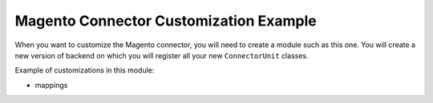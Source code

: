 Magento Connector Customization Example
=======================================

When you want to customize the Magento connector, you will need to
create a module such as this one.  You will create a new version of
backend on which you will register all your new ``ConnectorUnit``
classes.

Example of customizations in this module:

* mappings
